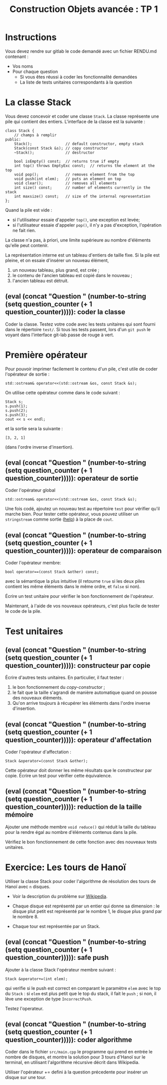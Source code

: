 #+OPTIONS:  toc:nil ^:nil num:nil

#+latex_header: \usepackage[textwidth=16cm]{geometry}
#+latex_header: \usepackage{amssymb}
#+latex_header: \newcounter{question}
#+latex_header: \newenvironment{question}{\refstepcounter{question}\par\medskip\textbf{Question~\thequestion.}~\addcontentsline{toc}{subsubsection}{\protect{Question~\thequestion}}}{$\square$ \medskip}

#+MACRO: question (eval (concat "Question " (number-to-string (setq question_counter (+ 1 question_counter)))))


#+BEGIN_SRC emacs-lisp :exports none :results silent
  (setq org-latex-minted-options
        '(;;("frame" "lines")
          ;;("bgcolor" "mybg")
          ;;("fontsize" "\\scriptsize")lp
          ("mathescape" "")
          ("samepage" "")
          ("xrightmargin" "0.5cm")
          ("xleftmargin"  "0.5cm")
          ("escapeinside" "@@")
          ))
  (setq question_counter 0)
#+END_SRC

#+TITLE: Construction Objets avancée : TP 1

* Instructions
  
  Vous devez rendre sur gitlab le code demandé avec un fichier RENDU.md
  contenant :
  - Vos noms
  - Pour chaque question
    - Si vous êtes réussi à coder les fonctionnalité demandées
    - La liste de tests unitaires correspondants à la question
    
  
* La classe Stack

  Vous devez concevoir et coder une classe =Stack=. La classe
  représente une pile qui contient des entiers. L'interface de la
  classe est la suivante :
  
  #+BEGIN_SRC c++
    class Stack {
        // champs à remplir
    public:
        Stack();               // default constructor, empty stack
        Stack(const Stack &s); // copy constructor
        ~Stack();              // destructor

        bool isEmpty() const;  // returns true if empty
        int top() throws EmptyExc const;  // returns the element at the top
        void pop();            // removes element from the top
        void push(int elem);   // puts an element on top
        void clear();          // removes all elements
        int size() const;      // number of elements currently in the stack
        int maxsize() const;   // size of the internal representation
    };
  #+END_SRC
  
  Quand la pile est vide : 
  - si l'utilisateur essaie d'appeler =top()=, une exception est levée;
  - si l'utilisateur essaie d'appeler =pop()=, il n'y a pas
    d'exception, l'opération ne fait rien.

  La classe n'a pas, à priori, une limite supérieure au nombre
  d'éléments qu'elle peut contenir. 

  La représentation interne est un tableau d'entiers de taille
  fixe. Si la pile est pleine, et on essaie d'insérer un nouveau
  élément,
  1) un nouveau tableau, plus grand, est crée ;
  2) le contenu de l'ancien tableau est copié dans le nouveau ;
  3) l'ancien tableau est détruit.

** {{{question}}}: coder la classe 

   Coder la classe. Testez votre code avec les tests unitaires qui
   sont fourni dans le répertoire =test/=. Si tous les tests passent,
   lors d'un =git push= le voyant dans l'interface git-lab passe de
   rouge à vert.


* Première opérateur 

  Pour pouvoir imprimer facilement le contenu d'un pile, c'est utile
  de coder l'opérateur de sortie : 

  #+BEGIN_SRC c++
    std::ostream& operator<<(std::ostream &os, const Stack &s);  
  #+END_SRC

  On utilise cette opérateur comme dans le code suivant : 

  #+BEGIN_SRC c++
    Stack s;
    s.push(1);
    s.push(2);
    s.push(3);
    cout << s << endl;
  #+END_SRC

  \noindent et la sortie sera la suivante : 

  : [3, 2, 1]  

  (dans l'ordre inverse d'insertion). 

** {{{question}}}: operateur de sortie

    Coder l'opérateur global
    #+BEGIN_SRC c++
      std::ostream& operator<<(std::ostream &os, const Stack &s);
    #+END_SRC
    Une fois codé, ajoutez un nouveau test au répertoire =test= pour
    vérifier qu'il marche bien. Pour tester cette opérateur, vous
    pouvez utiliser un =stringstream= comme sortie ([[http://www.cplusplus.com/reference/sstream/stringstream/stringstream/][help]]) à la place
    de =cout=.

** {{{question}}}: operateur de comparaison                                   

    Coder l'opérateur membre: 
    #+BEGIN_SRC c++
    bool operator==(const Stack &other) const;
    #+END_SRC
    avec la sémantique la plus intuitive (il retourne =true= si les
    deux piles contient les même éléments dans le même ordre, et
    =false= si non).

    Écrire un test unitaire pour vérifier le bon fonctionnement
    de l'opérateur.

  Maintenant, à l'aide de vos nouveaux opérateurs, c'est plus facile
  de tester le code de la pile.

* Test unitaires 

** {{{question}}}: constructeur par copie 

   Écrire d'autres tests unitaires. 
   En particulier, il faut tester :
    1. le bon fonctionnement du /copy-constructor/ ;
    2. le fait que la taille s'agrandi de manière automatique quand on
       pousse des nouveaux éléments.
    3. Qu'on arrive toujours à récupérer les éléments dans l'ordre
       inverse d'insertion.

** {{{question}}}: operateur d'affectation                                                        

  Coder l'opérateur d'affectation :

    #+BEGIN_SRC c++
    Stack &operator=(const Stack &other);
    #+END_SRC

  Cette opérateur doit donner les même résultats que le constructeur
  par copie. Écrire un test pour vérifier cette équivalence. 

** {{{question}}}: reduction de la taille mémoire                               

  Ajouter une méthode membre =void reduce()= qui réduit la taille du
  tableau pour la rendre égal au nombre d'éléments contenus dans la
  pile.
   
  Vérifiez le bon fonctionnement de cette fonction avec des nouveaux
  tests unitaires.

# ** {{{question}}}: couper en deux                            

#   Écrire une fonction *globale* =half()= qui prend un objet Stack comme
#   paramètre et enlève la moitié des éléments. 

#   Quel est le prototype de cette fonction ?

#   Tester la fonction.

# ** {{{question}}}                                                        
#   Écrire une fonction *globale* =half_copy()= qui prend un objet Stack
#   comme paramètre, et rend une copie de la pile avec la moitié
#   des éléments.

#   Quel est le prototype de cette fonction ?
  
#   Tester la fonction. 


* Exercice: Les tours de Hanoï

   Utiliser la classe Stack pour coder l'algorithme de résolution des
   tours de Hanoï avec =n= disques.
   
   - Voir la description du problème sur [[https://fr.wikipedia.org/wiki/Tours_de_Hano%25C3%25AF#Solution_r%25C3%25A9cursive][Wikipedia]].

   - Chaque disque est représenté par un entier qui donne sa
     dimension : le disque plut petit est représenté par le nombre 1,
     le disque plus grand par le nombre 8.

   - Chaque tour est représentée par un Stack.

   
** {{{question}}}: safe push

    Ajouter à la classe Stack l'opérateur membre suivant :
    #+BEGIN_SRC c++
    Stack &operator+=(int elem);
    #+END_SRC
    qui verifie si le push est correct en comparant le paramètre
    =elem= avec le top du =Stack= : si =elem= est plus petit que le
    top du stack, il fait le =push= ; si non, il lève une exception de
    type =IncorrectPush=.

    Testez l'operateur. 
    

** {{{question}}}: coder algorithme

    Coder dans le fichier =src/main.cpp= le programme qui prend en
    entrée le nombre de disques, et montre la solution pour 3 tours
    d'Hanoï sur le terminal, en utilisant l'algorithme récursive
    décrit dans Wikipedia.

    Utiliser l'opérateur += defini à la question précedente pour
    insérer un disque sur une tour.
